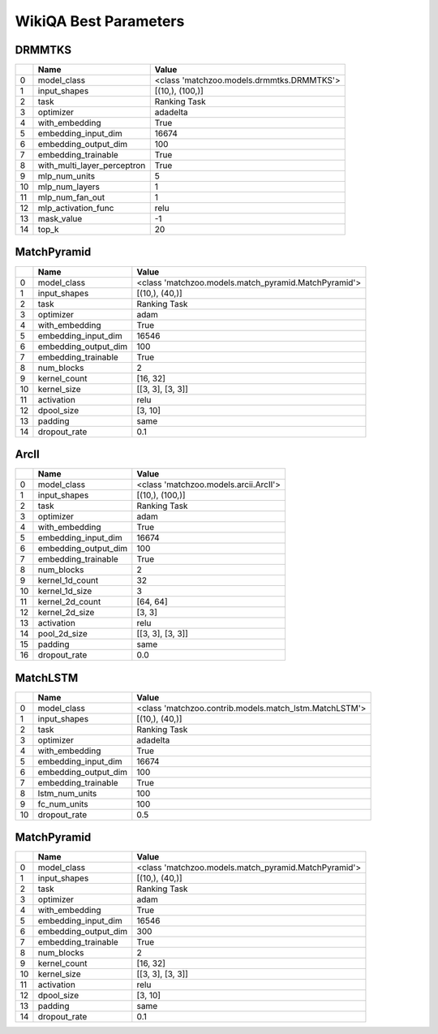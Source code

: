 **********************
WikiQA Best Parameters
**********************

DRMMTKS
#######

====  ===========================  =========================================
  ..  Name                         Value
====  ===========================  =========================================
   0  model_class                  <class 'matchzoo.models.drmmtks.DRMMTKS'>
   1  input_shapes                 [(10,), (100,)]
   2  task                         Ranking Task
   3  optimizer                    adadelta
   4  with_embedding               True
   5  embedding_input_dim          16674
   6  embedding_output_dim         100
   7  embedding_trainable          True
   8  with_multi_layer_perceptron  True
   9  mlp_num_units                5
  10  mlp_num_layers               1
  11  mlp_num_fan_out              1
  12  mlp_activation_func          relu
  13  mask_value                   -1
  14  top_k                        20
====  ===========================  =========================================

MatchPyramid
############

====  ====================  ====================================================
  ..  Name                  Value
====  ====================  ====================================================
   0  model_class           <class 'matchzoo.models.match_pyramid.MatchPyramid'>
   1  input_shapes          [(10,), (40,)]
   2  task                  Ranking Task
   3  optimizer             adam
   4  with_embedding        True
   5  embedding_input_dim   16546
   6  embedding_output_dim  100
   7  embedding_trainable   True
   8  num_blocks            2
   9  kernel_count          [16, 32]
  10  kernel_size           [[3, 3], [3, 3]]
  11  activation            relu
  12  dpool_size            [3, 10]
  13  padding               same
  14  dropout_rate          0.1
====  ====================  ====================================================

ArcII
#####

====  ====================  =====================================
  ..  Name                  Value
====  ====================  =====================================
   0  model_class           <class 'matchzoo.models.arcii.ArcII'>
   1  input_shapes          [(10,), (100,)]
   2  task                  Ranking Task
   3  optimizer             adam
   4  with_embedding        True
   5  embedding_input_dim   16674
   6  embedding_output_dim  100
   7  embedding_trainable   True
   8  num_blocks            2
   9  kernel_1d_count       32
  10  kernel_1d_size        3
  11  kernel_2d_count       [64, 64]
  12  kernel_2d_size        [3, 3]
  13  activation            relu
  14  pool_2d_size          [[3, 3], [3, 3]]
  15  padding               same
  16  dropout_rate          0.0
====  ====================  =====================================

MatchLSTM
#########

====  ====================  ======================================================
  ..  Name                  Value
====  ====================  ======================================================
   0  model_class           <class 'matchzoo.contrib.models.match_lstm.MatchLSTM'>
   1  input_shapes          [(10,), (40,)]
   2  task                  Ranking Task
   3  optimizer             adadelta
   4  with_embedding        True
   5  embedding_input_dim   16674
   6  embedding_output_dim  100
   7  embedding_trainable   True
   8  lstm_num_units        100
   9  fc_num_units          100
  10  dropout_rate          0.5
====  ====================  ======================================================

MatchPyramid
############

====  ====================  ====================================================
  ..  Name                  Value
====  ====================  ====================================================
   0  model_class           <class 'matchzoo.models.match_pyramid.MatchPyramid'>
   1  input_shapes          [(10,), (40,)]
   2  task                  Ranking Task
   3  optimizer             adam
   4  with_embedding        True
   5  embedding_input_dim   16546
   6  embedding_output_dim  300
   7  embedding_trainable   True
   8  num_blocks            2
   9  kernel_count          [16, 32]
  10  kernel_size           [[3, 3], [3, 3]]
  11  activation            relu
  12  dpool_size            [3, 10]
  13  padding               same
  14  dropout_rate          0.1
====  ====================  ====================================================

